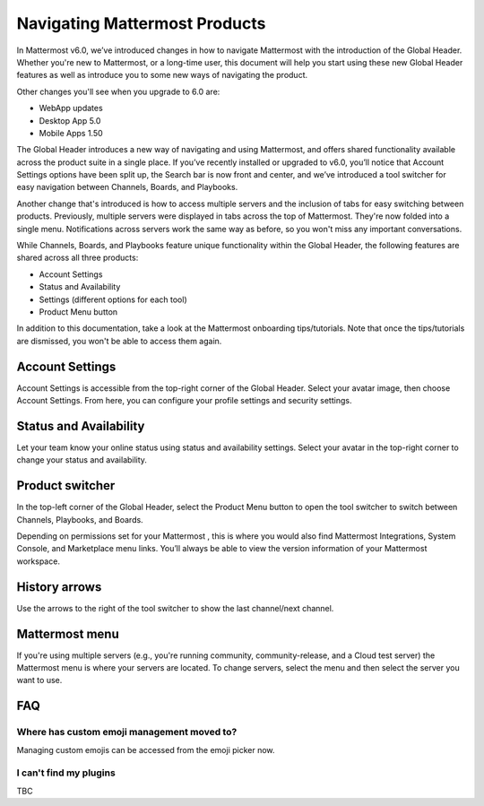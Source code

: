 Navigating Mattermost Products
==============================

In Mattermost v6.0, we’ve introduced changes in how to navigate Mattermost with the introduction of the Global Header. Whether you're new to Mattermost, or a long-time user, this document will help you start using these new Global Header features as well as introduce you to some new ways of navigating the product.

Other changes you'll see when you upgrade to 6.0 are:

* WebApp updates
* Desktop App 5.0
* Mobile Apps 1.50

The Global Header introduces a new way of navigating and using Mattermost, and offers shared functionality available across the product suite in a single place. If you’ve recently installed or upgraded to v6.0, you’ll notice that Account Settings options have been split up, the Search bar is now front and center, and we’ve introduced a tool switcher for easy navigation between Channels, Boards, and Playbooks.

Another change that's introduced is how to access multiple servers and the inclusion of tabs for easy switching between products. Previously, multiple servers were displayed in tabs across the top of Mattermost. They're now folded into a single menu. Notifications across servers work the same way as before, so you won't miss any important conversations.

While Channels, Boards, and Playbooks feature unique functionality within the Global Header, the following features are shared across all three products:

* Account Settings
* Status and Availability
* Settings (different options for each tool)
* Product Menu button

In addition to this documentation, take a look at the Mattermost onboarding tips/tutorials. Note that once the tips/tutorials are dismissed, you won't be able to access them again.

Account Settings
----------------

Account Settings is accessible from the top-right corner of the Global Header. Select your avatar image, then choose Account Settings. From here, you can configure your profile settings and security settings. 

Status and Availability
-----------------------

Let your team know your online status using status and availability settings. Select your avatar in the top-right corner to change your status and availability. 

Product switcher
----------------

In the top-left corner of the Global Header, select the Product Menu button to open the tool switcher to switch between Channels, Playbooks, and Boards.

Depending on permissions set for your Mattermost , this is where you would also find Mattermost Integrations, System Console, and Marketplace menu links. You’ll always be able to view the version information of your Mattermost workspace.

History arrows
--------------

Use the arrows to the right of the tool switcher to show the last channel/next channel.

Mattermost menu
---------------

If you're using multiple servers (e.g., you're running community, community-release, and a Cloud test server) the Mattermost menu is where your servers are located. To change servers, select the menu and then select the server you want to use.

FAQ
---

Where has custom emoji management moved to?
~~~~~~~~~~~~~~~~~~~~~~~~~~~~~~~~~~~~~~~~~~~

Managing custom emojis can be accessed from the emoji picker now.

I can't find my plugins
~~~~~~~~~~~~~~~~~~~~~~~

TBC
